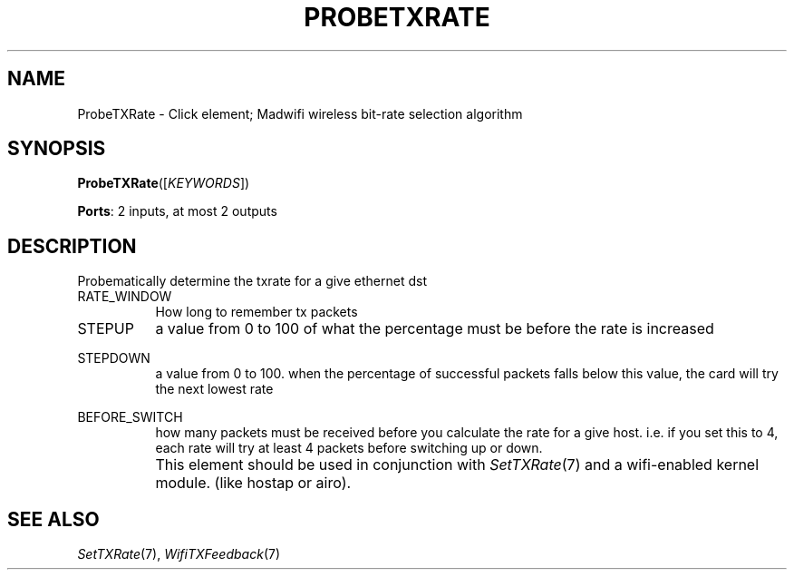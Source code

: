 .\" -*- mode: nroff -*-
.\" Generated by 'click-elem2man' from '../elements/wifi/probetxrate.hh:14'
.de M
.IR "\\$1" "(\\$2)\\$3"
..
.de RM
.RI "\\$1" "\\$2" "(\\$3)\\$4"
..
.TH "PROBETXRATE" 7click "12/Oct/2017" "Click"
.SH "NAME"
ProbeTXRate \- Click element;
Madwifi wireless bit-rate selection algorithm
.SH "SYNOPSIS"
\fBProbeTXRate\fR([\fIKEYWORDS\fR])

\fBPorts\fR: 2 inputs, at most 2 outputs
.br
.SH "DESCRIPTION"
Probematically determine the txrate for a give ethernet dst
.PP


.IP "RATE_WINDOW" 8
How long to remember tx packets
.IP "" 8
.IP "STEPUP" 8
a value from 0 to 100 of what the percentage must be before
the rate is increased
.IP "" 8
.IP "STEPDOWN" 8
a value from 0 to 100. when the percentage of successful packets
falls below this value, the card will try the next lowest rate
.IP "" 8
.IP "BEFORE_SWITCH" 8
how many packets must be received before you calculate the rate
for a give host. i.e. if you set this to 4, each rate will try
at least 4 packets before switching up or down.
.IP "" 8
This element should be used in conjunction with 
.M SetTXRate 7
and a wifi-enabled kernel module. (like hostap or airo).
.IP "" 8
.PP

.SH "SEE ALSO"
.M SetTXRate 7 ,
.M WifiTXFeedback 7

